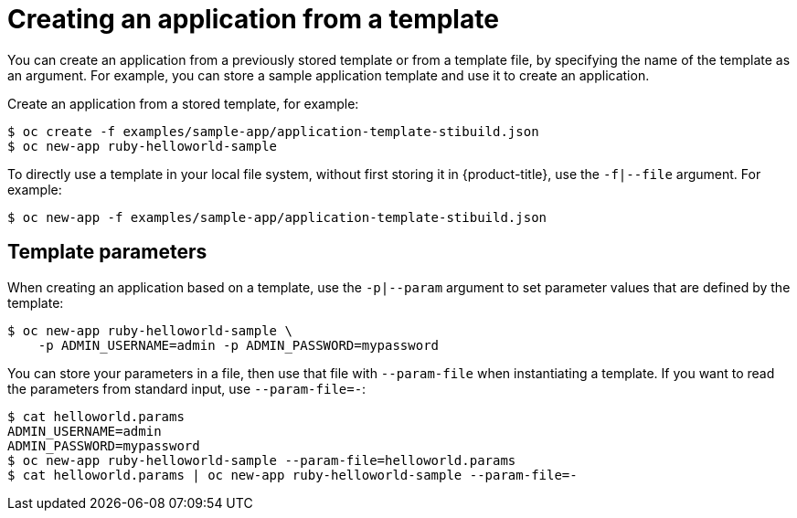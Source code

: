 // Module included in the following assemblies:
//
// * applications/application_life_cycle_management/creating-applications-using-the-cli.adoc

[id="applications-create-using-cli-template_{context}"]
= Creating an application from a template

You can create an application from a previously stored template or from a
template file, by specifying the name of the template as an argument. For
example, you can store a sample application template and use it to create an
application.

Create an application from a stored template, for example:

----
$ oc create -f examples/sample-app/application-template-stibuild.json
$ oc new-app ruby-helloworld-sample
----

To directly use a template in your local file system, without first storing it
in {product-title}, use the `-f|--file` argument. For example:

----
$ oc new-app -f examples/sample-app/application-template-stibuild.json
----

== Template parameters

When creating an application based on a template, use the `-p|--param` argument to set parameter values that are defined by the template:

----
$ oc new-app ruby-helloworld-sample \
    -p ADMIN_USERNAME=admin -p ADMIN_PASSWORD=mypassword
----

You can store your parameters in a file, then use that file with
`--param-file` when instantiating a template. If you want to read the
parameters from standard input, use `--param-file=-`:

----
$ cat helloworld.params
ADMIN_USERNAME=admin
ADMIN_PASSWORD=mypassword
$ oc new-app ruby-helloworld-sample --param-file=helloworld.params
$ cat helloworld.params | oc new-app ruby-helloworld-sample --param-file=-
----
